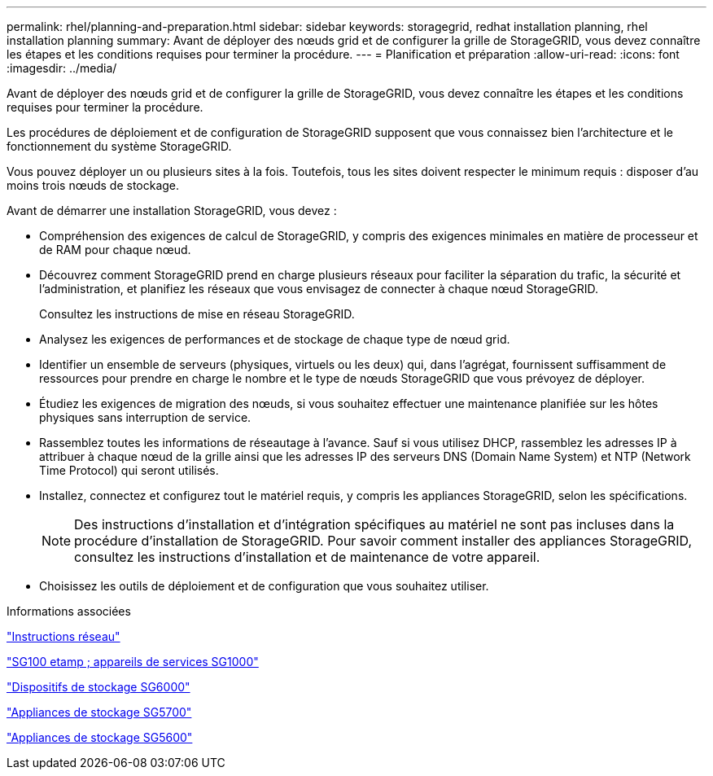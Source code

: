 ---
permalink: rhel/planning-and-preparation.html 
sidebar: sidebar 
keywords: storagegrid, redhat installation planning, rhel installation planning 
summary: Avant de déployer des nœuds grid et de configurer la grille de StorageGRID, vous devez connaître les étapes et les conditions requises pour terminer la procédure. 
---
= Planification et préparation
:allow-uri-read: 
:icons: font
:imagesdir: ../media/


[role="lead"]
Avant de déployer des nœuds grid et de configurer la grille de StorageGRID, vous devez connaître les étapes et les conditions requises pour terminer la procédure.

Les procédures de déploiement et de configuration de StorageGRID supposent que vous connaissez bien l'architecture et le fonctionnement du système StorageGRID.

Vous pouvez déployer un ou plusieurs sites à la fois. Toutefois, tous les sites doivent respecter le minimum requis : disposer d'au moins trois nœuds de stockage.

Avant de démarrer une installation StorageGRID, vous devez :

* Compréhension des exigences de calcul de StorageGRID, y compris des exigences minimales en matière de processeur et de RAM pour chaque nœud.
* Découvrez comment StorageGRID prend en charge plusieurs réseaux pour faciliter la séparation du trafic, la sécurité et l'administration, et planifiez les réseaux que vous envisagez de connecter à chaque nœud StorageGRID.
+
Consultez les instructions de mise en réseau StorageGRID.

* Analysez les exigences de performances et de stockage de chaque type de nœud grid.
* Identifier un ensemble de serveurs (physiques, virtuels ou les deux) qui, dans l'agrégat, fournissent suffisamment de ressources pour prendre en charge le nombre et le type de nœuds StorageGRID que vous prévoyez de déployer.
* Étudiez les exigences de migration des nœuds, si vous souhaitez effectuer une maintenance planifiée sur les hôtes physiques sans interruption de service.
* Rassemblez toutes les informations de réseautage à l'avance. Sauf si vous utilisez DHCP, rassemblez les adresses IP à attribuer à chaque nœud de la grille ainsi que les adresses IP des serveurs DNS (Domain Name System) et NTP (Network Time Protocol) qui seront utilisés.
* Installez, connectez et configurez tout le matériel requis, y compris les appliances StorageGRID, selon les spécifications.
+

NOTE: Des instructions d'installation et d'intégration spécifiques au matériel ne sont pas incluses dans la procédure d'installation de StorageGRID. Pour savoir comment installer des appliances StorageGRID, consultez les instructions d'installation et de maintenance de votre appareil.

* Choisissez les outils de déploiement et de configuration que vous souhaitez utiliser.


.Informations associées
link:../network/index.html["Instructions réseau"]

link:../sg100-1000/index.html["SG100 etamp ; appareils de services SG1000"]

link:../sg6000/index.html["Dispositifs de stockage SG6000"]

link:../sg5700/index.html["Appliances de stockage SG5700"]

link:../sg5600/index.html["Appliances de stockage SG5600"]
